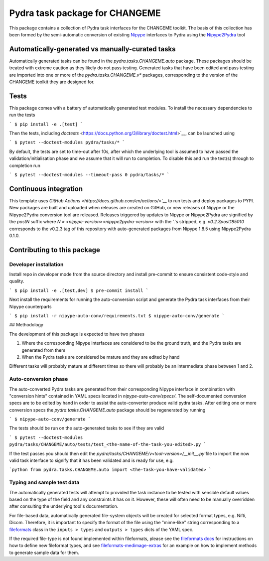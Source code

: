 ===============================
Pydra task package for CHANGEME
===============================

.. image:: https://github.com/nipype/pydra-CHANGEME/actions/workflows/tests.yml/badge.svg
   :target: https://github.com/nipype/pydra-CHANGEME/actions/workflows/tests.yml
.. .. image:: https://codecov.io/gh/nipype/pydra-CHANGEME/branch/main/graph/badge.svg?token=UIS0OGPST7
..    :target: https://codecov.io/gh/nipype/pydra-CHANGEME
.. image:: https://img.shields.io/pypi/pyversions/pydra-CHANGEME.svg
   :target: https://pypi.python.org/pypi/pydra-CHANGEME/
   :alt: Supported Python versions
.. image:: https://img.shields.io/pypi/v/pydra-CHANGEME.svg
   :target: https://pypi.python.org/pypi/pydra-CHANGEME/
   :alt: Latest Version


This package contains a collection of Pydra task interfaces for the CHANGEME toolkit.
The basis of this collection has been formed by the semi-automatic conversion of
existing `Nipype <https://github.com/nipy/nipype>`__ interfaces to Pydra using the
`Nipype2Pydra <https://github.com/nipype/nipype2pydra>`__ tool


Automatically-generated vs manually-curated tasks
-------------------------------------------------

Automatically generated tasks can be found in the `pydra.tasks.CHANGEME.auto` package.
These packages should be treated with extreme caution as they likely do not pass testing.
Generated tasks that have been edited and pass testing are imported into one or more of the
`pydra.tasks.CHANGEME.v*` packages, corresponding to the version of the CHANGEME toolkit
they are designed for. 

Tests
-----

This package comes with a battery of automatically generated test modules. To install
the necessary dependencies to run the tests

```
$ pip install -e .[test]
```

Then the tests, including `doctests` <https://docs.python.org/3/library/doctest.html>`__, can be launched using

```
$ pytest --doctest-modules pydra/tasks/*
```

By default, the tests are set to time-out after 10s, after which the underlying tool is
assumed to have passed the validation/initialisation phase and we assume that it will
run to completion. To disable this and run the test(s) through to completion run

```
$ pytest --doctest-modules --timeout-pass 0 pydra/tasks/*
```

Continuous integration
----------------------

This template uses `GitHub Actions <https://docs.github.com/en/actions/>`__` to run tests and
deploy packages to PYPI. New packages are built and uploaded when releases are created on
GitHub, or new releases of Nipype or the Nipype2Pydra conversion tool are released.
Releases triggered by updates to Nipype or Nipype2Pydra are signified by the `postN`
suffix where `N = <nipype-version><nipype2pydra-version>` with the '.'s stripped, e.g.
`v0.2.3post185010` corresponds to the v0.2.3 tag of this repository with auto-generated
packages from Nipype 1.8.5 using Nipype2Pydra 0.1.0.


Contributing to this package
----------------------------

Developer installation
~~~~~~~~~~~~~~~~~~~~~~


Install repo in developer mode from the source directory and install pre-commit to
ensure consistent code-style and quality.

```
$ pip install -e .[test,dev]
$ pre-commit install
```

Next install the requirements for running the auto-conversion script and generate the
Pydra task interfaces from their Nipype counterparts

```
$ pip install -r nipype-auto-conv/requirements.txt
$ nipype-auto-conv/generate
```

## Methodology

The development of this package is expected to have two phases

1. Where the corresponding Nipype interfaces are considered to be the ground truth, and
   the Pydra tasks are generated from them
2. When the Pydra tasks are considered be mature and they are edited by hand

Different tasks will probably mature at different times so there will probably be an
intermediate phase between 1 and 2.

Auto-conversion phase
~~~~~~~~~~~~~~~~~~~~~

The auto-converted Pydra tasks are generated from their corresponding Nipype interface
in combination with "conversion hints" contained in YAML specs
located in `nipype-auto-conv/specs/`. The self-documented conversion specs are
to be edited by hand in order to assist the auto-converter produce valid pydra tasks.
After editing one or more conversion specs the `pydra.tasks.CHANGEME.auto` package should
be regenerated by running

```
$ nipype-auto-conv/generate
```

The tests should be run on the auto-generated tasks to see if they are valid

```
$ pytest --doctest-modules pydra/tasks/CHANGEME/auto/tests/test_<the-name-of-the-task-you-edited>.py
```

If the test passes you should then edit the `pydra/tasks/CHANGEME/v<tool-version>/__init__.py` file
to import the now valid task interface to signify that it has been validated and is ready
for use, e.g.

```python
from pydra.tasks.CHANGEME.auto import <the-task-you-have-validated>
```

Typing and sample test data
~~~~~~~~~~~~~~~~~~~~~~~~~~~

The automatically generated tests will attempt to provided the task instance to be tested
with sensible default values based on the type of the field and any constraints it has
on it. However, these will often need to be manually overridden after consulting the
underlying tool's documentation.

For file-based data, automatically generated file-system objects will be created for
selected format types, e.g. Nifti, Dicom. Therefore, it is important to specify the
format of the file using the "mime-like" string corresponding to a
`fileformats <https://github.com/ArcanaFramework/fileformats>`__ class
in the ``inputs > types`` and ``outputs > types`` dicts of the YAML spec.

If the required file-type is not found implemented within fileformats, please see the `fileformats
docs <https://arcanaframework.github.io/fileformats/developer.html>`__ for instructions on how to define
new fileformat types, and see 
`fileformats-medimage-extras <https://github.com/ArcanaFramework/fileformats-medimage-extras/blob/6c2dabe91e95687eebc2639bb6f034cf9595ecfc/fileformats/extras/medimage/nifti.py#L30-L48>`__
for an example on how to implement methods to generate sample data for them.
